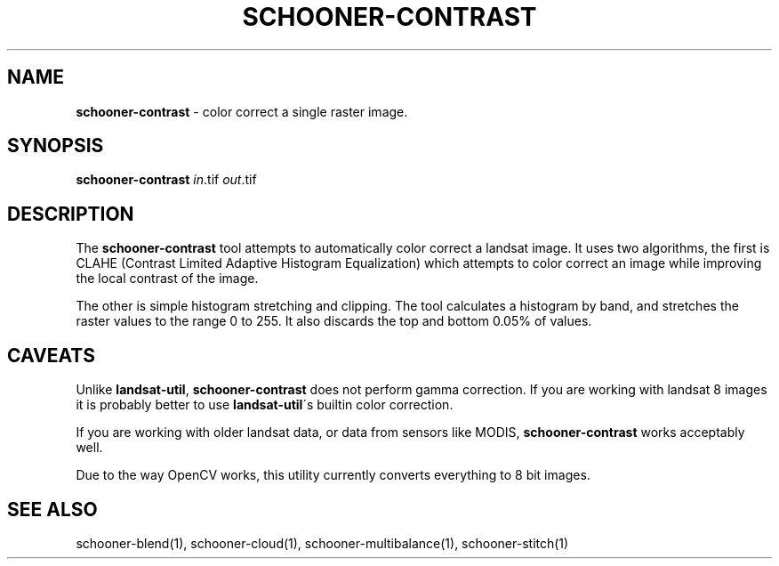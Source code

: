 .\" generated with Ronn/v0.7.3
.\" http://github.com/rtomayko/ronn/tree/0.7.3
.
.TH "SCHOONER\-CONTRAST" "1" "March 2015" "propublica" "schooner-tk"
.
.SH "NAME"
\fBschooner\-contrast\fR \- color correct a single raster image\.
.
.SH "SYNOPSIS"
\fBschooner\-contrast\fR \fIin\fR\.tif \fIout\fR\.tif
.
.SH "DESCRIPTION"
The \fBschooner\-contrast\fR tool attempts to automatically color correct a landsat image\. It uses two algorithms, the first is CLAHE (Contrast Limited Adaptive Histogram Equalization) which attempts to color correct an image while improving the local contrast of the image\.
.
.P
The other is simple histogram stretching and clipping\. The tool calculates a histogram by band, and stretches the raster values to the range 0 to 255\. It also discards the top and bottom 0\.05% of values\.
.
.SH "CAVEATS"
Unlike \fBlandsat\-util\fR, \fBschooner\-contrast\fR does not perform gamma correction\. If you are working with landsat 8 images it is probably better to use \fBlandsat\-util\fR\'s builtin color correction\.
.
.P
If you are working with older landsat data, or data from sensors like MODIS, \fBschooner\-contrast\fR works acceptably well\.
.
.P
Due to the way OpenCV works, this utility currently converts everything to 8 bit images\.
.
.SH "SEE ALSO"
schooner\-blend(1), schooner\-cloud(1), schooner\-multibalance(1), schooner\-stitch(1)

